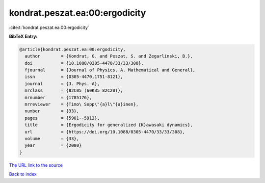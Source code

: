 kondrat.peszat.ea:00:ergodicity
===============================

:cite:t:`kondrat.peszat.ea:00:ergodicity`

**BibTeX Entry:**

.. code-block:: bibtex

   @article{kondrat.peszat.ea:00:ergodicity,
     author        = {Kondrat, G. and Peszat, S. and Zegarlinski, B.},
     doi           = {10.1088/0305-4470/33/33/308},
     fjournal      = {Journal of Physics. A. Mathematical and General},
     issn          = {0305-4470,1751-8121},
     journal       = {J. Phys. A},
     mrclass       = {82C05 (60K35 82C20)},
     mrnumber      = {1785176},
     mrreviewer    = {Timo\ Sepp\"{a}l\"{a}inen},
     number        = {33},
     pages         = {5901--5912},
     title         = {Ergodicity for generalized {K}awasaki dynamics},
     url           = {https://doi.org/10.1088/0305-4470/33/33/308},
     volume        = {33},
     year          = {2000}
   }

`The URL link to the source <https://doi.org/10.1088/0305-4470/33/33/308>`__


`Back to index <../By-Cite-Keys.html>`__
